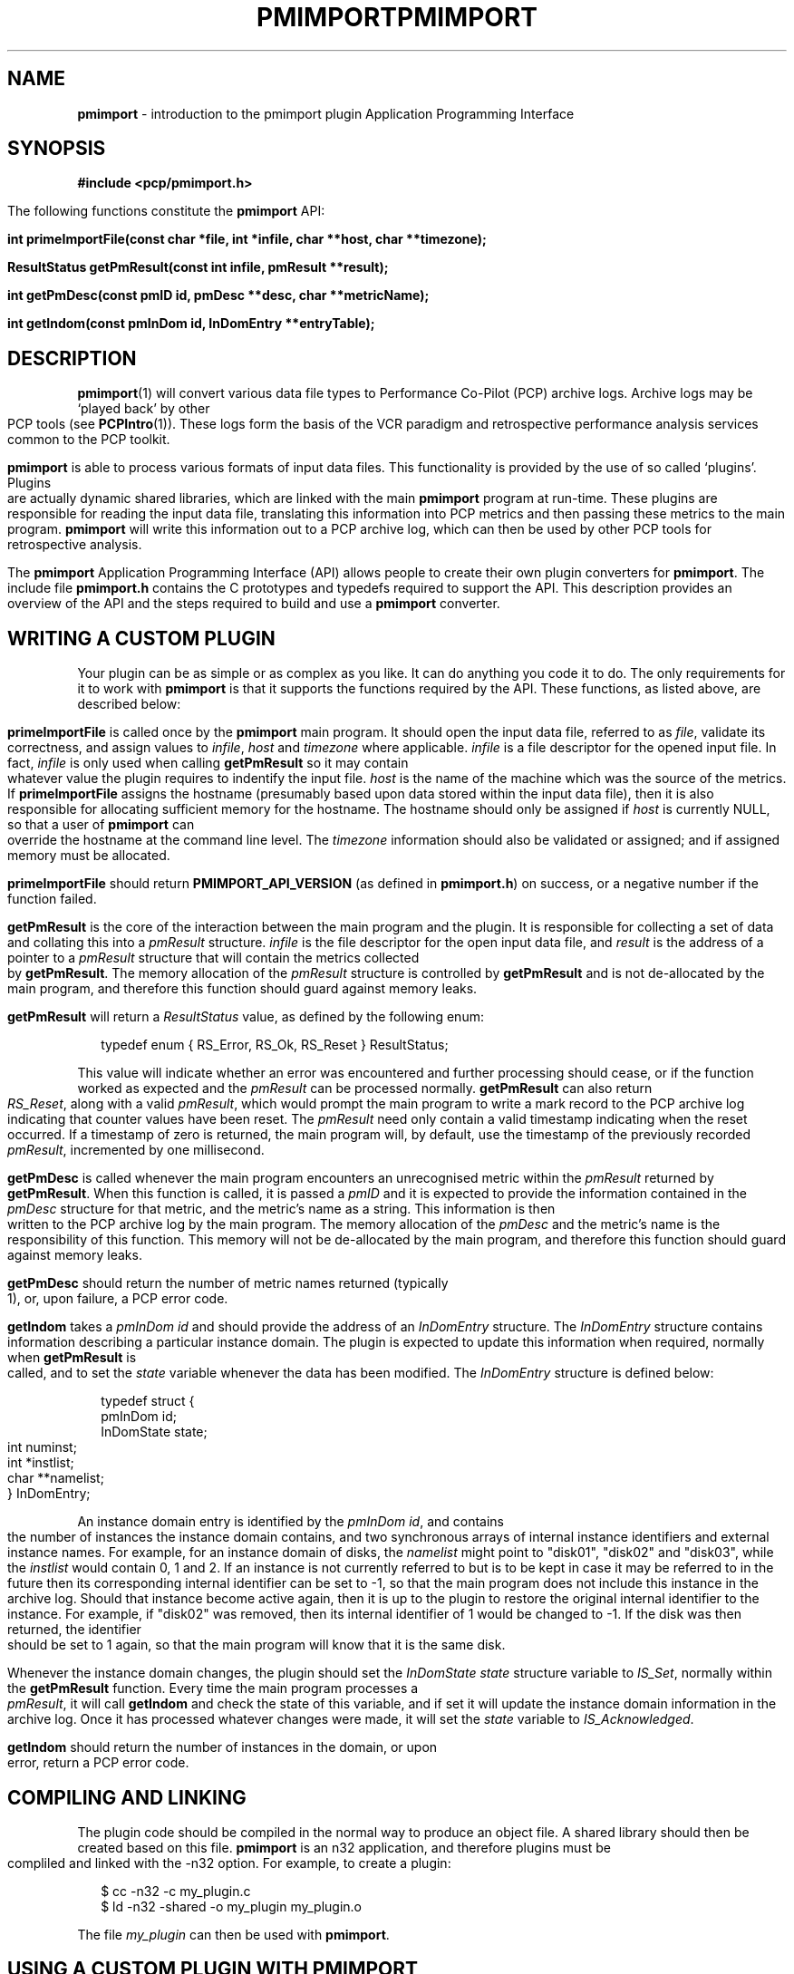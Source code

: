 '\"macro stdmacro
.\"
.\" Copyright (c) 1998-2008 Silicon Graphics, Inc.  All Rights Reserved.
.\"
.\" This program is free software; you can redistribute it and/or modify it
.\" under the terms of the GNU General Public License as published by the
.\" Free Software Foundation; either version 2 of the License, or (at your
.\" option) any later version.
.\"
.\" This program is distributed in the hope that it will be useful, but
.\" WITHOUT ANY WARRANTY; without even the implied warranty of MERCHANTABILITY
.\" or FITNESS FOR A PARTICULAR PURPOSE.  See the GNU General Public License
.\" for more details.
.\"
.\" You should have received a copy of the GNU General Public License along
.\" with this program; if not, write to the Free Software Foundation, Inc.,
.\" 59 Temple Place, Suite 330, Boston, MA  02111-1307 USA
.\"
.ie \(.g \{\
.\" ... groff (hack for khelpcenter, man2html, etc.)
.TH PMIMPORT 3 "SGI" "Performance Co-Pilot"
\}
.el \{\
.if \nX=0 .ds x} PMIMPORT 3 "SGI" "Performance Co-Pilot"
.if \nX=1 .ds x} PMIMPORT 3 "Performance Co-Pilot"
.if \nX=2 .ds x} PMIMPORT 3 "" "\&"
.if \nX=3 .ds x} PMIMPORT "" "" "\&"
.TH \*(x}
.rr X
\}
.SH NAME
\f3pmimport\f1 \- introduction to the pmimport plugin Application Programming Interface
.\" literals use .B or \f3
.\" arguments use .I or \f2
.SH SYNOPSIS
\f3#include <pcp/pmimport.h>\f1
.PP
The following functions constitute the
.B pmimport
API:
.PP
.B "int primeImportFile(const char *file, int *infile, char **host, char **timezone);"
.PP
.B "ResultStatus getPmResult(const int infile, pmResult **result);"
.PP
.B "int getPmDesc(const pmID id, pmDesc **desc, char **metricName);"
.PP
.B "int getIndom(const pmInDom id, InDomEntry **entryTable);"
.SH DESCRIPTION
.BR pmimport (1)
will convert various data file types to Performance Co-Pilot (PCP)
archive logs. Archive logs may be `played back' by other PCP tools (see
.BR PCPIntro (1)).
These logs form the basis of the VCR paradigm and retrospective
performance analysis services common to the PCP toolkit.
.PP
.B pmimport
is able to process various formats of input data files.  This
functionality is provided by the use of so called `plugins'.
Plugins are actually dynamic shared libraries, which are linked with
the main
.B pmimport
program at run-time.  These plugins are responsible for reading the
input data file, translating this information into PCP metrics and
then passing these metrics to the main program.
.B pmimport
will write this information out to a PCP archive log, which can
then be used by other PCP tools for retrospective analysis.
.PP
The
.B pmimport
Application Programming Interface (API) allows people to create their
own plugin converters for
.BR pmimport .
The include file
.B "pmimport.h"
contains the C prototypes and typedefs required to support the
API. This description provides an overview of the API and the steps
required to build and use a
.B pmimport
converter.
.SH WRITING A CUSTOM PLUGIN
Your plugin can be as simple or as complex as you like.  It can do
anything you code it to do.  The only requirements for it to work with
.B pmimport
is that it supports the functions required by the API.  These
functions, as listed above, are described below:
.PP
.B primeImportFile
is called once by the
.B pmimport
main program. It should open the input data file, referred to as
.IR file ,
validate its correctness, and assign values to
.IR infile ,
.I host
and
.I timezone
where applicable.
.I infile
is a file descriptor for the opened input file.  In fact,
.I infile
is only used when calling
.B getPmResult
so it may contain whatever value the plugin requires to indentify the input 
file.
.I host
is the name of the machine which was the source of the metrics.  If
.B primeImportFile
assigns the hostname (presumably based upon data stored within
the input data file), then it is also responsible for allocating
sufficient memory for the hostname.  The hostname should only be
assigned if
.I host
is currently NULL, so that a user of
.B pmimport
can override the hostname at the command line level.  The
.I timezone
information should also be validated or assigned; and if assigned
memory must be allocated.
.PP
.B primeImportFile
should return
.B PMIMPORT_API_VERSION
(as defined in
.BR pmimport.h )
on success, or a negative number if the function failed.
.PP
.B getPmResult
is the core of the interaction between the main program and the plugin.
It is responsible for collecting a set of data and collating this into a
.I pmResult
structure.
.I infile
is the file descriptor for the open input data file, and
.I result
is the address of a pointer to a
.I pmResult
structure that will contain the metrics collected by
.BR getPmResult .
The memory allocation of the
.I pmResult
structure is controlled by
.B getPmResult
and is not de-allocated by the main program, and therefore this function
should guard against memory leaks.
.PP
.B getPmResult
will return a
.I ResultStatus
value, as defined by the following enum:
.PP
.ft CW
.nf
.in +0.25i
typedef enum { RS_Error, RS_Ok, RS_Reset } ResultStatus;
.in
.fi
.ft 1
.PP
This value will indicate whether an error was encountered and further
processing should cease, or if the function worked as expected and the 
.I pmResult
can be processed normally.  
.B getPmResult
can also return
.IR RS_Reset ,
along with a valid
.IR pmResult ,
which would prompt the main program to write a mark record to the PCP
archive log indicating that counter values have been reset.  The
.I pmResult
need only contain a valid timestamp indicating when the reset
occurred.  If a timestamp of zero is returned, the main program will,
by default, use the timestamp of the previously recorded
.IR pmResult ,
incremented by one millisecond.
.PP
.B getPmDesc
is called whenever the main program encounters an unrecognised metric
within the 
.I pmResult
returned by
.BR getPmResult .
When this function is called, it is passed a
.I pmID
and it is expected to provide the information contained in the
.I pmDesc
structure for that metric, and the metric's name as a string.  This
information is then written to the PCP archive log by the main
program.  The memory allocation of the
.I pmDesc
and the metric's name is the responsibility of this function.  This
memory will not be de-allocated by the main program, and therefore
this function should guard against memory leaks.
.PP
.B getPmDesc
should return the number of metric names returned (typically 1), or,
upon failure, a PCP error code.
.PP
.B getIndom
takes a
.I "pmInDom id"
and should provide the address of an
.I InDomEntry
structure.  The
.I InDomEntry
structure contains information describing a particular instance
domain.  The plugin is expected to update this information when
required, normally when
.B getPmResult
is called, and to set the
.I state
variable whenever the data has been modified.  The
.I InDomEntry
structure is defined below:
.PP
.ft CW
.nf
.in +0.25i
typedef struct {
    pmInDom    id;
    InDomState state;
    int        numinst;
    int        *instlist;
    char       **namelist;
} InDomEntry;
.in
.fi
.ft 1
.PP
An instance domain entry is identified by the
.IR "pmInDom id" ,
and contains the number of instances the instance domain contains, and
two synchronous arrays of internal instance identifiers and external
instance names.  For example, for an instance domain of disks, the
.I namelist
might point to "disk01", "disk02" and "disk03", while the
.I instlist
would contain 0, 1 and 2. If an instance is not currently referred to
but is to be kept in case it may be referred to in the future then its
corresponding internal identifier can be set to -1, so that the main
program does not include this instance in the archive log.  Should
that instance become active again, then it is up to the plugin to
restore the original internal identifier to the instance.  For
example, if "disk02" was removed, then its internal identifier of 1
would be changed to -1.  If the disk was then returned, the identifier
should be set to 1 again, so that the main program will know that it
is the same disk.
.PP
Whenever the instance domain changes, the plugin should set the
.I "InDomState state"
structure variable to
.IR IS_Set ,
normally within the
.B getPmResult
function.  Every time the main program processes a
.IR pmResult ,
it will call 
.B getIndom
and check the state of this variable, and if set it will update the
instance domain information in the archive log.  Once it has processed
whatever changes were made, it will set the
.I state
variable to
.IR IS_Acknowledged .
.PP
.B getIndom
should return the number of instances in the domain, or upon error,
return a PCP error code.
.SH COMPILING AND LINKING
The plugin code should be compiled in the normal way to produce an
object file. A shared library should then be created based on this
file. 
.B pmimport
is an n32 application, and therefore plugins must be compliled and linked
with the -n32 option. For example, to create a plugin:
.PP
.ft CW
.nf
.in +0.25i
$ cc -n32 -c my_plugin.c
$ ld -n32 -shared -o my_plugin my_plugin.o
.in
.fi
.ft 1
.PP
The file
.I my_plugin
can then be used with
.BR pmimport .
.SH USING A CUSTOM PLUGIN WITH PMIMPORT
To use a custom plugin with
.B pmimport
is quite simple. All one need do is specify the directory location of
where the plugin is kept.  For example, assuming the custom plugin
is stored in /tmp:
.PP
.ft CW
.nf
.in +0.25i
$ pmimport /tmp/my_plugin datafile pcplog
.in
.fi
.ft 1
.SH FILES
.TP
.B $PCP_VAR_DIR/config/pmimport/
default location of pmimport converter shared libraries.
.PD
.SH "PCP ENVIRONMENT"
Environment variables with the prefix
.B PCP_
are used to parameterize the file and directory names
used by PCP.
On each installation, the file
.I /etc/pcp.conf
contains the local values for these variables.
The
.B $PCP_CONF
variable may be used to specify an alternative
configuration file,
as described in
.BR pcp.conf (4).
Values for these variables may be obtained programatically
using the
.IR pmGetConfig (3)
function.
.SH SEE ALSO
.BR cc (1),
.BR ld (1),
.BR PCPIntro (1),
.BR pmimport (1),
.BR PMAPI (3)
and
.BR pmErrStr (3).
.PP
Also refer to the
.IR "Performance Co-Pilot Programmer's Guide" .
